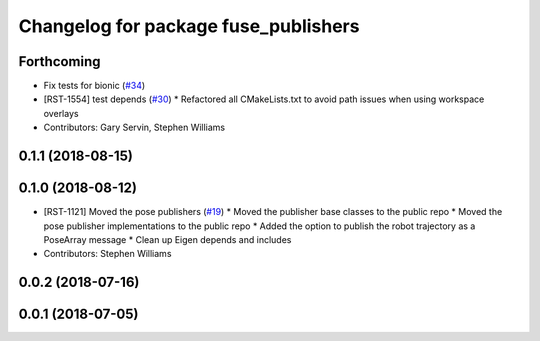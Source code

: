 ^^^^^^^^^^^^^^^^^^^^^^^^^^^^^^^^^^^^^
Changelog for package fuse_publishers
^^^^^^^^^^^^^^^^^^^^^^^^^^^^^^^^^^^^^

Forthcoming
-----------
* Fix tests for bionic (`#34 <https://github.com/locusrobotics/fuse/issues/34>`_)
* [RST-1554] test depends (`#30 <https://github.com/locusrobotics/fuse/issues/30>`_)
  * Refactored all CMakeLists.txt to avoid path issues when using workspace overlays
* Contributors: Gary Servin, Stephen Williams

0.1.1 (2018-08-15)
------------------

0.1.0 (2018-08-12)
------------------
* [RST-1121] Moved the pose publishers (`#19 <https://github.com/locusrobotics/fuse/issues/19>`_)
  * Moved the publisher base classes to the public repo
  * Moved the pose publisher implementations to the public repo
  * Added the option to publish the robot trajectory as a PoseArray message
  * Clean up Eigen depends and includes
* Contributors: Stephen Williams

0.0.2 (2018-07-16)
------------------

0.0.1 (2018-07-05)
------------------
